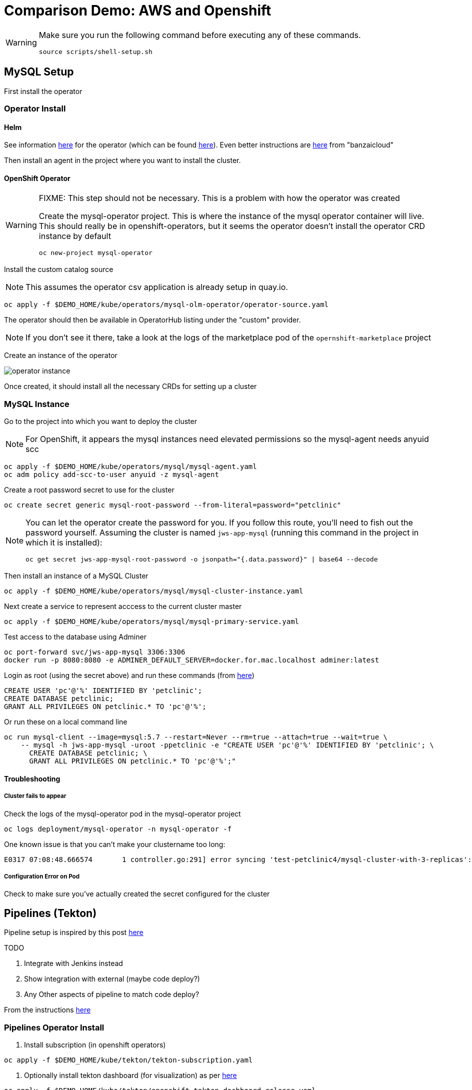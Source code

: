 = Comparison Demo: AWS and Openshift =
:experimental:

[WARNING]
====
Make sure you run the following command before executing any of these commands.

----
source scripts/shell-setup.sh 
----
====

== MySQL Setup ==

First install the operator

=== Operator Install ===

==== Helm ====

See information link:https://blogs.oracle.com/developers/introducing-the-oracle-mysql-operator-for-kubernetes[here] for the operator (which can be found link:https://github.com/oracle/mysql-operator[here]).  Even better instructions are link:https://banzaicloud.com/blog/mysql-on-kubernetes/#how-to-install-oracle-mysql-operator[here] from "banzaicloud"

Then install an agent in the project where you want to install the cluster.  

==== OpenShift Operator ====

[WARNING]
.[red]#FIXME: This step should not be necessary.  This is a problem with how the operator was created#
====
Create the mysql-operator project.  This is where the instance of the mysql operator container will live.  This should really be in 
openshift-operators, but it seems the operator doesn't install the operator CRD instance by default

----
oc new-project mysql-operator
----
====

Install the custom catalog source

NOTE: This assumes the operator csv application is already setup in quay.io.

----
oc apply -f $DEMO_HOME/kube/operators/mysql-olm-operator/operator-source.yaml
----

The operator should then be available in OperatorHub listing under the "custom" provider.  

NOTE: If you don't see it there, take a look at the logs of the marketplace pod of the `opernshift-marketplace` project

Create an instance of the operator

image:images/operator-instance.png[]

Once created, it should install all the necessary CRDs for setting up a cluster

=== MySQL Instance ===

Go to the project into which you want to deploy the cluster

NOTE: For OpenShift, it appears the mysql instances need elevated permissions so the mysql-agent needs anyuid scc

----
oc apply -f $DEMO_HOME/kube/operators/mysql/mysql-agent.yaml
oc adm policy add-scc-to-user anyuid -z mysql-agent 
----

Create a root password secret to use for the cluster

----
oc create secret generic mysql-root-password --from-literal=password="petclinic"
----

[NOTE]
====
You can let the operator create the password for you.  If you follow this route, you'll need to fish out the password yourself.  Assuming the cluster is named `jws-app-mysql` (running this command in the project in which it is installed):

----
oc get secret jws-app-mysql-root-password -o jsonpath="{.data.password}" | base64 --decode
----
====

Then install an instance of a MySQL Cluster

----
oc apply -f $DEMO_HOME/kube/operators/mysql/mysql-cluster-instance.yaml
----

Next create a service to represent acccess to the current cluster master

----
oc apply -f $DEMO_HOME/kube/operators/mysql/mysql-primary-service.yaml
----

Test access to the database using Adminer

----
oc port-forward svc/jws-app-mysql 3306:3306
docker run -p 8080:8080 -e ADMINER_DEFAULT_SERVER=docker.for.mac.localhost adminer:latest
----

Login as root (using the secret above) and run these commands (from link:https://linuxize.com/post/how-to-create-mysql-user-accounts-and-grant-privileges/[here])

----
CREATE USER 'pc'@'%' IDENTIFIED BY 'petclinic';
CREATE DATABASE petclinic;
GRANT ALL PRIVILEGES ON petclinic.* TO 'pc'@'%';
----

Or run these on a local command line
----
oc run mysql-client --image=mysql:5.7 --restart=Never --rm=true --attach=true --wait=true \
    -- mysql -h jws-app-mysql -uroot -ppetclinic -e "CREATE USER 'pc'@'%' IDENTIFIED BY 'petclinic'; \
      CREATE DATABASE petclinic; \
      GRANT ALL PRIVILEGES ON petclinic.* TO 'pc'@'%';"
----


==== Troubleshooting ====

===== Cluster fails to appear =====

Check the logs of the mysql-operator pod in the mysql-operator project

----
oc logs deployment/mysql-operator -n mysql-operator -f
----

One known issue is that you can't make your clustername too long:

----
E0317 07:08:48.666574       1 controller.go:291] error syncing 'test-petclinic4/mysql-cluster-with-3-replicas': validating Cluster: metadata.name: Invalid value: "mysql-cluster-with-3-replicas": longer than maximum supported length 28 (see: https://bugs.mysql.com/bug.php?id=90601)
----

===== Configuration Error on Pod =====

Check to make sure you've actually created the secret configured for the cluster

== Pipelines (Tekton) ==

Pipeline setup is inspired by this post link:https://developers.redhat.com/blog/2020/02/26/speed-up-maven-builds-in-tekton-pipelines/[here]

.TODO
****

4. Integrate with Jenkins instead
5. Show integration with external (maybe code deploy?)
6. Any Other aspects of pipeline to match code deploy?

****

From the instructions link:https://github.com/openshift/pipelines-tutorial/blob/master/install-operator.md[here]

=== Pipelines Operator Install ===

1. Install subscription (in openshift operators)
----
oc apply -f $DEMO_HOME/kube/tekton/tekton-subscription.yaml
----

2. Optionally install tekton dashboard (for visualization) as per link:https://github.com/tektoncd/dashboard[here]

----
oc apply -f $DEMO_HOME/kube/tekton/openshift-tekton-dashboard-release.yaml
oc wait --for=condition=Available deployment/tekton-dashboard -n openshift-pipelines
----

Then you can open the dashboard by hitting this URL.  It will authenticate using OpenShift oauth

----
echo "https://$(oc get route tekton-dashboard -o jsonpath='{.spec.host}' -n openshift-pipelines)/"
----

When the operator has finished installing, it will install a pipeline service account in all projects that have sufficient permissions to build stuff.  There is also a centralized openshift-pipelines project that holds pipeline supporting pods.  

NOTE: See also tips and tricks from the link:https://github.com/openshift/pipelines-tutorial[pipelines tutorial]

=== CI/CD Project Install ===

A good example on how to get this running with SpringBoot is link:https://github.com/siamaksade/tekton-cd-demo[here].  This demo is heavily based on it.  link:https://developer.ibm.com/blogs/create-a-serverless-pipeline-using-newly-enhanced-tekton-features/[this] is also a good article about a number of Tekton features used in this demo (such as workspaces) including some others that aren't yet being used (e.g. conditions)

4. Run the following script to setup the entire cicd project (it will create a project called `<PROJECT_PREFIX>-cicd` (where `<PROJECT_PREFIX>` is the value passed to --project-prefix in the command below) if it doesn't exist already to install all the artifacts into.

The `<USER>` and `<PASSWORD>` that is passed in is the user and password needed to create a pull secret for registry.redhat.io.  This is needed for the s2i images.  It will basically associate this secret with the pipelines service account.  NOTE: you can use a redhat registry server account name and password instead of your own login and password

WARNING: This must be run *after* the corresponding development environment (e.g. petclinic-dev) has been created or the script will fail.  This is due to the cicd pipeline needing to update the permissions of the pipeline service account to be able to "see into and change" (e.g. edit) the dev project

----
$DEMO_HOME/scripts/create-cicd.sh install --project-prefix petclinic --user USER --password <PASSWORD>
----

=== Manually configuring Nexus ===

image:images/nexus-maven-public.png[]

The original petclinic app uses some repos outside of maven central.  Namely:

* https://maven.repository.redhat.com/earlyaccess/all/
* https://repo.spring.io/milestone/

You need to manually configure these repos in nexus.

1. Connect to the nexus instance (see route) 

----
echo "http://$(oc get route nexus -n petclinic-cicd -o jsonpath='{.spec.host}')/"
----

2. Log into the nexus instance (standard nexus setup has admin, admin123)

3. Go to _Repositories_ and _Create Repository_ for each of the repos needed

image:images/nexus-repositories.png[]

4. Here's example configuration for each of the above

image:images/nexus-spring-repo.png[Spring]
image:images/nexus-redhat.png[Red Hat]

5. You might need to add each site's certificate to the Nexus trust store.  This can be done by clicking on _View Certificate_ and using the _+_ to add to truststore

6. Add the two registries to the maven-public group as per the screenshot

[red]#FIXME: This is necessary until every build gets a semantic version number update#

7. Update the `maven-releases` repo to allow updates like below:

image:images/nexus-repo-allow-redeploy.png[]

== Setup "Staging" Environment ==

Create the staging project with the following command.  The development project needs to exist before this command will succeed

----
$DEMO_HOME/scripts/create-staging-full.sh install --project-prefix petclinic
----

=== Setup Git Triggers ===

Tekton allows for `EventListeners`, `TriggerTemplates`, and `TriggerBindings` to allow a git repo to hit a webhook and trigger a build.  See also link:https://github.com/tektoncd/triggers[here].  To get basic triggers going for both gogs and github run the following:

NOTE: For an example of triggers working with Tekton, see files link:https://github.com/siamaksade/tekton-cd-demo/tree/master/triggers[in the template directory of this repo]

NOTE: You may also want to consider link:https://github.com/tektoncd/experimental/blob/master/webhooks-extension/docs/GettingStarted.md[this tekton dashboard functionality]

Create pipeline resources for trigger

----
oc apply -f $DEMO_HOME/kube/tekton/resources
----

Create trigger

----
oc apply -f $DEMO_HOME/kube/tekton/triggers
----

==== Troubleshooting ====

If the trigger doesn't appear to fire, then check the logs of the pod that is running that represents the webhook.  The probably is likely in the `PipelineRun` template.

=== General Troubleshooting ===

==== Images missing ====

If after your (re)build you find that an image you changed is not appearing, attempt to clear your cache.

image:images/image-cached.png[]

One way on chrome to do this is via the DevTools ( kbd:[F12] )

image:images/devtools-disablecache.png[]

==== Logs ====

You can see limited logs in the Tekton UI, but if you want the full logs, you can access these from the command line using the `tkn` command

----
# Get the list of pipelineruns in the current project
tkn pipelinerun list

# Output the full logs of the named pipeline run (where petclinic-deploy-dev-run-j7ktj is a pipeline run name )
tkn pipelinerun logs petclinic-deploy-dev-run-j7ktj
----

To output the logs of a currently running pipelinerun (`pr`) and follow them, use:

----
tkn pr logs -L -f
----

== Elastic Beanstalk Setup ==

_From helloworld-pipeline example link:https://medium.com/@xoor/deploying-a-node-js-app-to-aws-elastic-beanstalk-681fa88bac53[here]_

Run the following script and answer the prompts as per the link above

NOTE: When using eb deploy it appears you must first *commit* (but not push) into the (local) git repo that is referenced in the .git of the folder that you eb initialized in.  The branch it looks to is in .elasticbeanstalk/config.yml.

=== Connecting to existing EB Environment with CLI ===

NOTE: See information on link:https://stackoverflow.com/questions/28821632/how-to-configure-eb-cli-with-eb-env-that-is-already-running[this page here].

WARNING: You need to have the eb cli installed for this to work.  The devcontainer for the compatibility project does have these scripts installed so you should be able to run them from there.

1. Change to the directory with the git repo that is deployed to eb
2. run `eb init --profile $AWS_PROFILE`
3. Answer the prompts selecting the appropriate region that you want to use

=== Creating a new EB application ===

NOTE: Each environment (Dev and Staging) can take 15-20 minutes to create

Navigate to the following directory under the compatibility demo:

----
cd $DEMO_HOME/spring-framework-petclinic/
----

Follow the instructions for <<Connecting to existing EB Environment with CLI,Connecting to existing EB Environment with CLI>> but select a new application.  Ensure that you choose the proper region.  I shouldn't matter what type of application you create.

Next, run the following script to create a dev environment (use the -n flag if you'd like an application name other than PetClinic)

[red]#FIXME: There may be some parts of the configuration file `$DEMO_HOME/aws/elasticbeanstalk/petclinic-dev.cfg.yml` that 
are still specific to my installation (e.g. bastion ssh key) that still need to be parameterized in the script#

----
$DEMO_HOME/workspaces/comparison-demo/scripts/aws-create-beanstalk.sh 
----

=== Elastic Beanstalk Appendix ===

==== Troubleshooting: ssh Access ====

You can connect to an instance to debug and troubleshoot it by running this command (where `PetClinic-dev` is the name of the environment that you've created)

NOTE: You must have whatever key you referenced in the petclinic config available to the environment (see `.devcontainer`, it's assumed the key is available in the host's `.ssh` directory)

----
eb ssh PetClinic-dev
----

You can find the tomcat logs in the following directory:

----
cd /usr/share/tomcat8/logs
tail -f catalina.out
----

You can restart the webserver with

----
cd /usr/share/tomcat8
# clear out the old logs
sudo rm logs/catalina.out
sudo service tomcat8 restart
----

==== Saving a configuration with the CLI ====

As long as you have <<Connecting to existing EB Environment with CLI,linked an EB application to the CLI>> you can download a configuration using the EB CLI eb config command, as shown in the following example. NAME is the name of your saved configuration.

----
$ eb config get PetClinic3

Configuration saved at: /workspaces/comparison-demo/spring-framework-petclinic/.elasticbeanstalk/saved_configs/PetClinic3.cfg.yml
----

To get a list of configurations, run

----
eb config list
----

==== Updating a configuration with the CLI ====

Once you have <<Saving a configuration with the CLI,downloaded a configuration>> you can edit that configuration locally and then update it.

1. First open your configuration file that you downloaded previously (e.g. `.elasticbeanstalk/saved_configs/PetClinic3.cfg.yml`)

** for example, change the description of the configuration

2. Run `eb config put .elasticbeanstalk/saved_configs/PetClinic3.cfg.yml`

3. To apply the configuration, open the console (`eb console` or `eb console -debug` when in a container to get the command to print out the EB console URL)


NOTE: For more information on the create command see link:https://docs.aws.amazon.com/elasticbeanstalk/latest/dg/eb3-create.html[here]


==== RDS Debugging ====

Access databases by using SSH to the RDS instance (or to any instance that has access to the RDS instance you want to access) and forwarding port 3306 locally through to the database server.  `mwh-bastion.pem` is the ssh cert you used to setup the EB environment

----
 ssh -i "mwh-bastion.pem" ec2-user@ec2-13-210-144-99.ap-southeast-2.compute.amazonaws.com -L 3306:aa3s38alasq0v1.cjpxzung9qid.ap-southeast-2.rds.amazonaws.com:3306
----

[NOTE]
====
It may also be possible to use eb ssh to accomplish this using the eb cli

----
eb ssh -c "-L 3306:aa5pwvn1s0ap5r.cjpxzung9qid.ap-southeast-2.rds.amazonaws.com:3306"
----

except that running in a container it appears binding on the port doesn't work properly
====

Then use the adminer pod to debug

----
docker run -p 8080:8080 -e ADMINER_DEFAULT_SERVER=docker.for.mac.localhost adminer:latest
----

== AWS Pipeline Setup ==

Before you setup the pipeline, you need to first setup a CodeCommit repo as well as setup all the target Elastic Beanstalk environments above.  Much of the instructions here are inspired from the helloworld-pipeline example link:https://medium.com/@xoor/using-aws-codepipeline-to-automate-deployments-to-elasticbeanstalk-e80ca988ef70[here]

1. Create the <<Prerequisite: Code Commit Repo, code commit repo>>

2.  Create and name the pipeline

* be sure to create a servicerole

Then select your source (GitHub) in this case


=== Prerequisite: Code Commit Repo ===

First, be sure to setup your access following instructions link:https://docs.aws.amazon.com/codecommit/latest/userguide/setting-up.html[here].

* Add CodeCommitPowerUser policy to your IAM user
* generate a code commit keypair (see link:https://docs.aws.amazon.com/codecommit/latest/userguide/setting-up-ssh-unixes.html[Step 3 of this document] for more details on creating a keypair)
* Create a CodeCommit repo
* Copy the SSH key
